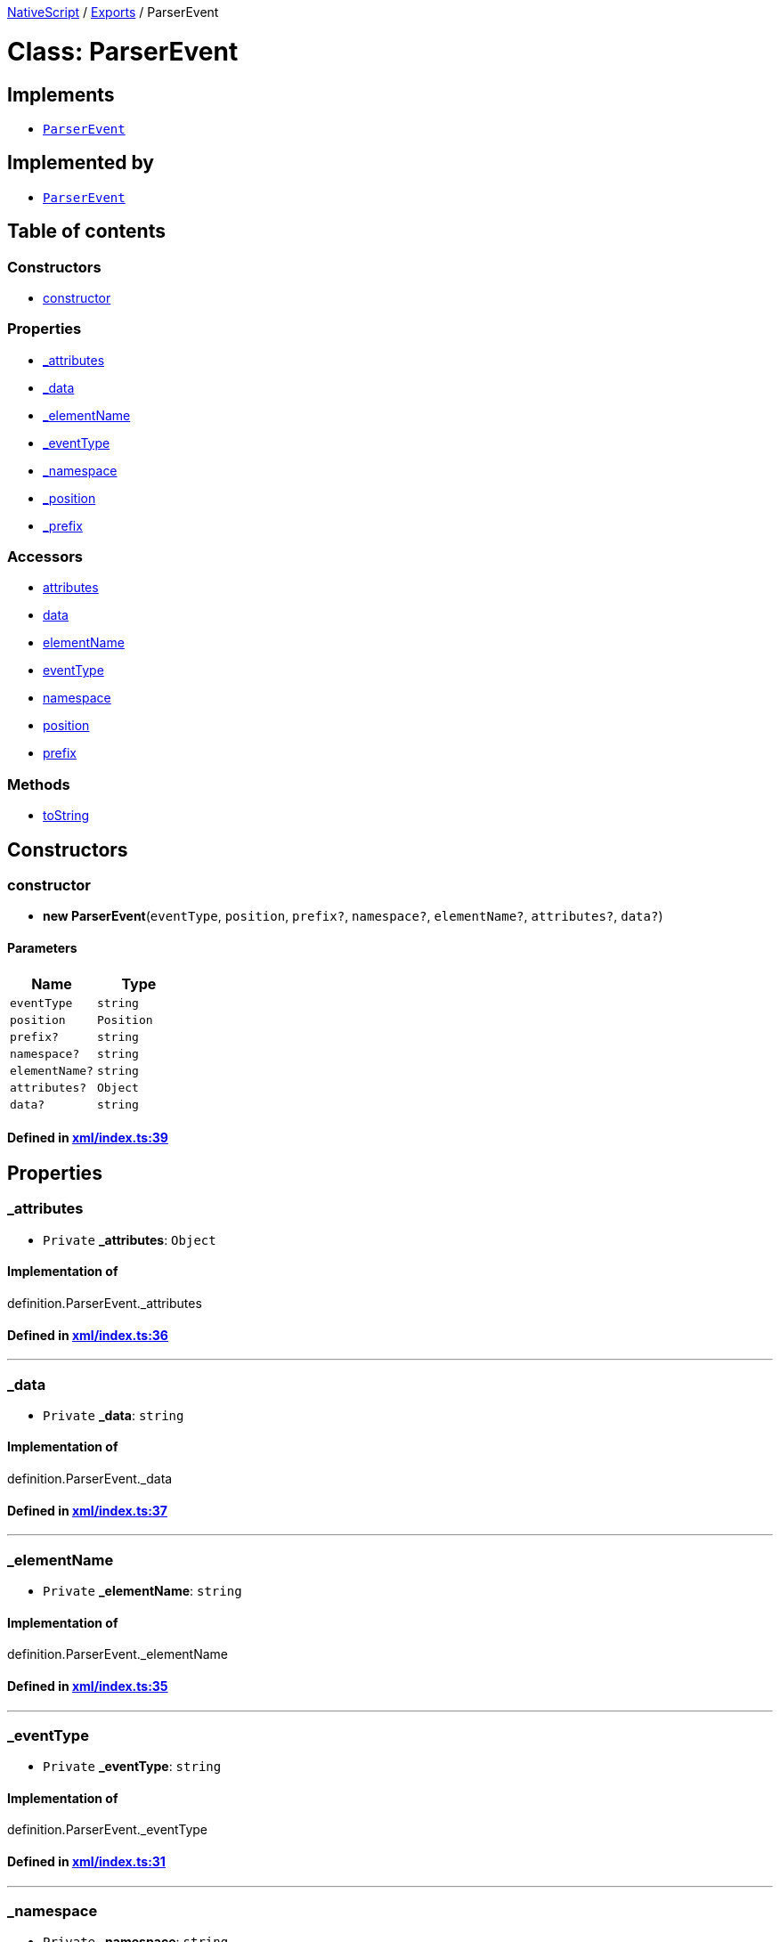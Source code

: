

xref:../README.adoc[NativeScript] / xref:../modules.adoc[Exports] / ParserEvent

= Class: ParserEvent

== Implements

* xref:ParserEvent.adoc[`ParserEvent`]

== Implemented by

* xref:ParserEvent.adoc[`ParserEvent`]

== Table of contents

=== Constructors

* link:ParserEvent.md#constructor[constructor]

=== Properties

* link:ParserEvent.md#_attributes[_attributes]
* link:ParserEvent.md#_data[_data]
* link:ParserEvent.md#_elementname[_elementName]
* link:ParserEvent.md#_eventtype[_eventType]
* link:ParserEvent.md#_namespace[_namespace]
* link:ParserEvent.md#_position[_position]
* link:ParserEvent.md#_prefix[_prefix]

=== Accessors

* link:ParserEvent.md#attributes[attributes]
* link:ParserEvent.md#data[data]
* link:ParserEvent.md#elementname[elementName]
* link:ParserEvent.md#eventtype[eventType]
* link:ParserEvent.md#namespace[namespace]
* link:ParserEvent.md#position[position]
* link:ParserEvent.md#prefix[prefix]

=== Methods

* link:ParserEvent.md#tostring[toString]

== Constructors

[#constructor]
=== constructor

• *new ParserEvent*(`eventType`, `position`, `prefix?`, `namespace?`, `elementName?`, `attributes?`, `data?`)

==== Parameters

|===
| Name | Type

| `eventType`
| `string`

| `position`
| `Position`

| `prefix?`
| `string`

| `namespace?`
| `string`

| `elementName?`
| `string`

| `attributes?`
| `Object`

| `data?`
| `string`
|===

==== Defined in https://github.com/NativeScript/NativeScript/blob/02d4834bd/packages/core/xml/index.ts#L39[xml/index.ts:39]

== Properties

[#_attributes]
=== _attributes

• `Private` *_attributes*: `Object`

==== Implementation of

definition.ParserEvent._attributes

==== Defined in https://github.com/NativeScript/NativeScript/blob/02d4834bd/packages/core/xml/index.ts#L36[xml/index.ts:36]

'''

[#_data]
=== _data

• `Private` *_data*: `string`

==== Implementation of

definition.ParserEvent._data

==== Defined in https://github.com/NativeScript/NativeScript/blob/02d4834bd/packages/core/xml/index.ts#L37[xml/index.ts:37]

'''

[#_elementname]
=== _elementName

• `Private` *_elementName*: `string`

==== Implementation of

definition.ParserEvent._elementName

==== Defined in https://github.com/NativeScript/NativeScript/blob/02d4834bd/packages/core/xml/index.ts#L35[xml/index.ts:35]

'''

[#_eventtype]
=== _eventType

• `Private` *_eventType*: `string`

==== Implementation of

definition.ParserEvent._eventType

==== Defined in https://github.com/NativeScript/NativeScript/blob/02d4834bd/packages/core/xml/index.ts#L31[xml/index.ts:31]

'''

[#_namespace]
=== _namespace

• `Private` *_namespace*: `string`

==== Implementation of

definition.ParserEvent._namespace

==== Defined in https://github.com/NativeScript/NativeScript/blob/02d4834bd/packages/core/xml/index.ts#L34[xml/index.ts:34]

'''

[#_position]
=== _position

• `Private` *_position*: `Position`

==== Implementation of

definition.ParserEvent._position

==== Defined in https://github.com/NativeScript/NativeScript/blob/02d4834bd/packages/core/xml/index.ts#L32[xml/index.ts:32]

'''

[#_prefix]
=== _prefix

• `Private` *_prefix*: `string`

==== Implementation of

definition.ParserEvent._prefix

==== Defined in https://github.com/NativeScript/NativeScript/blob/02d4834bd/packages/core/xml/index.ts#L33[xml/index.ts:33]

== Accessors

[#attributes]
=== attributes

• `get` *attributes*(): `Object`

==== Returns

`Object`

==== Implementation of

definition.ParserEvent.attributes

==== Defined in https://github.com/NativeScript/NativeScript/blob/02d4834bd/packages/core/xml/index.ts#L81[xml/index.ts:81]

'''

[#data]
=== data

• `get` *data*(): `string`

==== Returns

`string`

==== Implementation of

definition.ParserEvent.data

==== Defined in https://github.com/NativeScript/NativeScript/blob/02d4834bd/packages/core/xml/index.ts#L85[xml/index.ts:85]

'''

[#elementname]
=== elementName

• `get` *elementName*(): `string`

==== Returns

`string`

==== Implementation of

definition.ParserEvent.elementName

==== Defined in https://github.com/NativeScript/NativeScript/blob/02d4834bd/packages/core/xml/index.ts#L77[xml/index.ts:77]

'''

[#eventtype]
=== eventType

• `get` *eventType*(): `string`

==== Returns

`string`

==== Implementation of

definition.ParserEvent.eventType

==== Defined in https://github.com/NativeScript/NativeScript/blob/02d4834bd/packages/core/xml/index.ts#L61[xml/index.ts:61]

'''

[#namespace]
=== namespace

• `get` *namespace*(): `string`

==== Returns

`string`

==== Implementation of

definition.ParserEvent.namespace

==== Defined in https://github.com/NativeScript/NativeScript/blob/02d4834bd/packages/core/xml/index.ts#L73[xml/index.ts:73]

'''

[#position]
=== position

• `get` *position*(): `Position`

==== Returns

`Position`

==== Implementation of

definition.ParserEvent.position

==== Defined in https://github.com/NativeScript/NativeScript/blob/02d4834bd/packages/core/xml/index.ts#L65[xml/index.ts:65]

'''

[#prefix]
=== prefix

• `get` *prefix*(): `string`

==== Returns

`string`

==== Implementation of

definition.ParserEvent.prefix

==== Defined in https://github.com/NativeScript/NativeScript/blob/02d4834bd/packages/core/xml/index.ts#L69[xml/index.ts:69]

== Methods

[#tostring]
=== toString

▸ *toString*(): `string`

==== Returns

`string`

==== Implementation of

definition.ParserEvent.toString

==== Defined in https://github.com/NativeScript/NativeScript/blob/02d4834bd/packages/core/xml/index.ts#L49[xml/index.ts:49]
